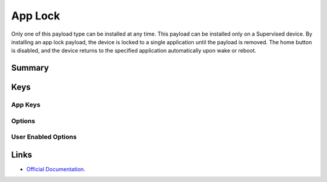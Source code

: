 App Lock
========

Only one of this payload type can be installed at any time. This payload can be installed only on a Supervised device.
By installing an app lock payload, the device is locked to a single application until the payload is removed. The home button is disabled, and the device returns to the specified application automatically upon wake or reboot.

Summary
-------

.. pfmheader:: manifests/manual/com.apple.app.lock manifest.plist

.. pfm:: manifests/manual/com.apple.app.lock manifest.plist

Keys
----

.. pfmkey:: App manifests/ac2/com.apple.app.lock manifest.plist

App Keys
^^^^^^^^

.. pfm:: manifests/ac2/com.apple.app.lock manifest.plist
   :key: App

Options
^^^^^^^

.. pfm:: manifests/ac2/com.apple.app.lock manifest.plist
   :key: App:Options

User Enabled Options
^^^^^^^^^^^^^^^^^^^^

.. pfm:: manifests/ac2/com.apple.app.lock manifest.plist
   :key: App:UserEnabledOptions

Links
-----

- `Official Documentation <https://developer.apple.com/library/content/featuredarticles/iPhoneConfigurationProfileRef/Introduction/Introduction.html#//apple_ref/doc/uid/TP40010206-CH1-SW35>`_.

